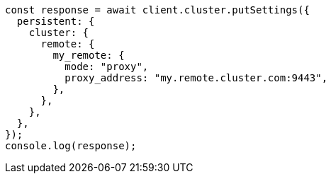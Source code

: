 // This file is autogenerated, DO NOT EDIT
// Use `node scripts/generate-docs-examples.js` to generate the docs examples

[source, js]
----
const response = await client.cluster.putSettings({
  persistent: {
    cluster: {
      remote: {
        my_remote: {
          mode: "proxy",
          proxy_address: "my.remote.cluster.com:9443",
        },
      },
    },
  },
});
console.log(response);
----
